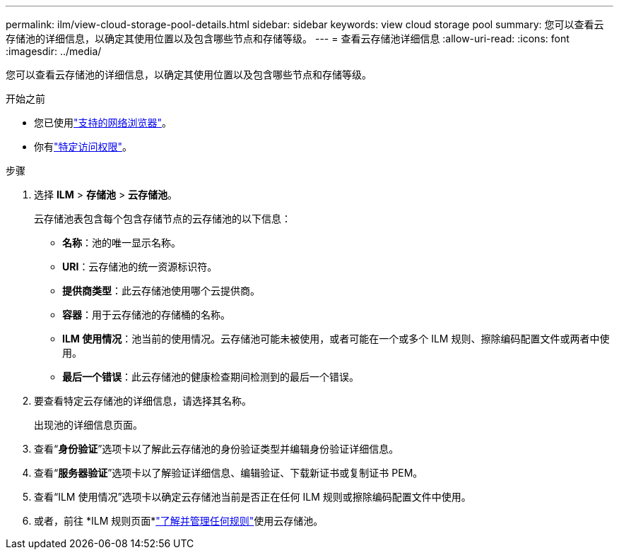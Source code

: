 ---
permalink: ilm/view-cloud-storage-pool-details.html 
sidebar: sidebar 
keywords: view cloud storage pool 
summary: 您可以查看云存储池的详细信息，以确定其使用位置以及包含哪些节点和存储等级。 
---
= 查看云存储池详细信息
:allow-uri-read: 
:icons: font
:imagesdir: ../media/


[role="lead"]
您可以查看云存储池的详细信息，以确定其使用位置以及包含哪些节点和存储等级。

.开始之前
* 您已使用link:../admin/web-browser-requirements.html["支持的网络浏览器"]。
* 你有link:../admin/admin-group-permissions.html["特定访问权限"]。


.步骤
. 选择 *ILM* > *存储池* > *云存储池*。
+
云存储池表包含每个包含存储节点的云存储池的以下信息：

+
** *名称*：池的唯一显示名称。
** *URI*：云存储池的统一资源标识符。
** *提供商类型*：此云存储池使用哪个云提供商。
** *容器*：用于云存储池的存储桶的名称。
** *ILM 使用情况*：池当前的使用情况。云存储池可能未被使用，或者可能在一个或多个 ILM 规则、擦除编码配置文件或两者中使用。
** *最后一个错误*：此云存储池的健康检查期间检测到的最后一个错误。


. 要查看特定云存储池的详细信息，请选择其名称。
+
出现池的详细信息页面。

. 查看“*身份验证*”选项卡以了解此云存储池的身份验证类型并编辑身份验证详细信息。
. 查看“*服务器验证*”选项卡以了解验证详细信息、编辑验证、下载新证书或复制证书 PEM。
. 查看“ILM 使用情况”选项卡以确定云存储池当前是否正在任何 ILM 规则或擦除编码配置文件中使用。
. 或者，前往 *ILM 规则页面*link:working-with-ilm-rules-and-ilm-policies.html["了解并管理任何规则"]使用云存储池。

